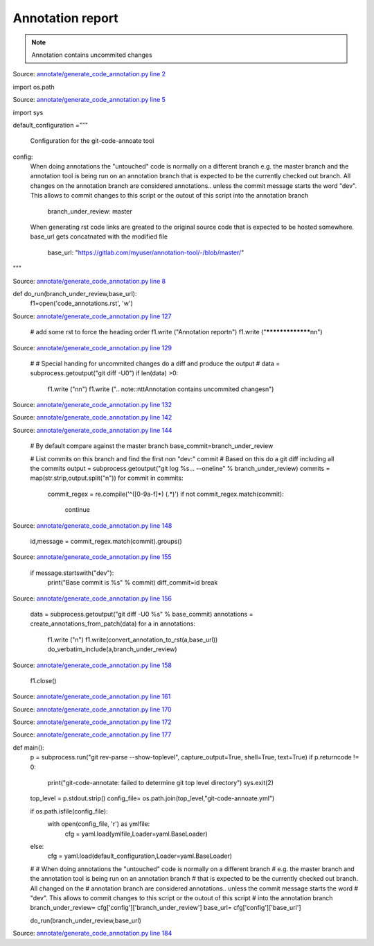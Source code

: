 Annotation report
*****************



.. note::
		Annotation contains uncommited changes



Source: `annotate/generate_code_annotation.py line 2 <https://gitlab.com/myuser/annotation-tool/-/blob/master/annotate/generate_code_annotation.py#L2>`_


import os.path

Source: `annotate/generate_code_annotation.py line 5 <https://gitlab.com/myuser/annotation-tool/-/blob/master/annotate/generate_code_annotation.py#L5>`_


import sys



default_configuration ="""

 Configuration for the git-code-annoate tool

config:
 When doing annotations the "untouched" code is normally on a different branch
 e.g. the master branch and the annotation tool is being run on an annotation branch
 that is expected to be the currently checked out branch. All changes on the
 annotation branch are considered annotations.. unless the commit message starts the word
 "dev". This allows to commit changes to this script or the outout of this script
 into the annotation branch
    branch_under_review: master

 When generating rst code links are greated to the original source code that is expected
 to be hosted somewhere. base_url gets concatnated with the modified file
    base_url: "https://gitlab.com/myuser/annotation-tool/-/blob/master/"
"""

Source: `annotate/generate_code_annotation.py line 8 <https://gitlab.com/myuser/annotation-tool/-/blob/master/annotate/generate_code_annotation.py#L8>`_


def do_run(branch_under_review,base_url):
    f1=open('code_annotations.rst', 'w')

Source: `annotate/generate_code_annotation.py line 127 <https://gitlab.com/myuser/annotation-tool/-/blob/master/annotate/generate_code_annotation.py#L127>`_


    # add some rst to force the heading order
    f1.write ("Annotation report\n")
    f1.write ("*****************\n\n")

Source: `annotate/generate_code_annotation.py line 129 <https://gitlab.com/myuser/annotation-tool/-/blob/master/annotate/generate_code_annotation.py#L129>`_


    #
    # Special handing for uncommited changes do a diff and produce the output
    #
    data  = subprocess.getoutput("git diff  -U0")
    if len(data) >0:
        f1.write ("\n\n")
        f1.write (".. note::\n\t\tAnnotation contains uncommited changes\n")

Source: `annotate/generate_code_annotation.py line 132 <https://gitlab.com/myuser/annotation-tool/-/blob/master/annotate/generate_code_annotation.py#L132>`_




Source: `annotate/generate_code_annotation.py line 142 <https://gitlab.com/myuser/annotation-tool/-/blob/master/annotate/generate_code_annotation.py#L142>`_




Source: `annotate/generate_code_annotation.py line 144 <https://gitlab.com/myuser/annotation-tool/-/blob/master/annotate/generate_code_annotation.py#L144>`_


    # By default compare against the master branch
    base_commit=branch_under_review

    # List commits on this branch and find the first non "dev:" commit
    # Based on this do a git diff including all the commits
    output  = subprocess.getoutput("git log %s... --oneline" % branch_under_review)
    commits = map(str.strip,output.split("\n"))
    for commit in commits:
        commit_regex = re.compile('^([0-9a-f]*) (.*)')
        if not commit_regex.match(commit):
            continue

Source: `annotate/generate_code_annotation.py line 148 <https://gitlab.com/myuser/annotation-tool/-/blob/master/annotate/generate_code_annotation.py#L148>`_


        id,message = commit_regex.match(commit).groups()

Source: `annotate/generate_code_annotation.py line 155 <https://gitlab.com/myuser/annotation-tool/-/blob/master/annotate/generate_code_annotation.py#L155>`_


        if message.startswith("dev"):
            print("Base commit is %s" % commit)
            diff_commit=id
            break

Source: `annotate/generate_code_annotation.py line 156 <https://gitlab.com/myuser/annotation-tool/-/blob/master/annotate/generate_code_annotation.py#L156>`_


    data  = subprocess.getoutput("git diff  -U0 %s" % base_commit)
    annotations = create_annotations_from_patch(data)
    for a in annotations:
        f1.write ("\n")
        f1.write(convert_annotation_to_rst(a,base_url))
        do_verbatim_include(a,branch_under_review)

Source: `annotate/generate_code_annotation.py line 158 <https://gitlab.com/myuser/annotation-tool/-/blob/master/annotate/generate_code_annotation.py#L158>`_


    f1.close()

Source: `annotate/generate_code_annotation.py line 161 <https://gitlab.com/myuser/annotation-tool/-/blob/master/annotate/generate_code_annotation.py#L161>`_




Source: `annotate/generate_code_annotation.py line 170 <https://gitlab.com/myuser/annotation-tool/-/blob/master/annotate/generate_code_annotation.py#L170>`_




Source: `annotate/generate_code_annotation.py line 172 <https://gitlab.com/myuser/annotation-tool/-/blob/master/annotate/generate_code_annotation.py#L172>`_




Source: `annotate/generate_code_annotation.py line 177 <https://gitlab.com/myuser/annotation-tool/-/blob/master/annotate/generate_code_annotation.py#L177>`_


def main():
    p = subprocess.run("git rev-parse --show-toplevel", capture_output=True, shell=True, text=True)
    if p.returncode != 0:
        print("git-code-annotate: failed to determine git top level directory")
        sys.exit(2)

    top_level = p.stdout.strip()
    config_file= os.path.join(top_level,"git-code-annoate.yml")

    if os.path.isfile(config_file):
        with open(config_file, 'r') as ymlfile:
            cfg = yaml.load(ymlfile,Loader=yaml.BaseLoader)
    else:
        cfg = yaml.load(default_configuration,Loader=yaml.BaseLoader)
    #
    # When doing annotations the "untouched" code is normally on a different branch
    # e.g. the master branch and the annotation tool is being run on an annotation branch
    # that is expected to be the currently checked out branch. All changed on the
    # annotation branch are considered annotations.. unless the commit message starts the word
    # "dev". This allows to commit changes to this script or the outout of this script
    # into the annotation branch
    branch_under_review= cfg['config']['branch_under_review']
    base_url= cfg['config']['base_url']

    do_run(branch_under_review,base_url)

Source: `annotate/generate_code_annotation.py line 184 <https://gitlab.com/myuser/annotation-tool/-/blob/master/annotate/generate_code_annotation.py#L184>`_

